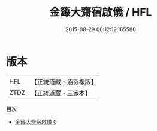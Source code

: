 #+TITLE: 金籙大齋宿啟儀 / HFL

#+DATE: 2015-08-29 00:12:12.165580
* 版本
 |       HFL|【正統道藏・涵芬樓版】|
 |      ZTDZ|【正統道藏・三家本】|
目次
 - [[file:KR5b0168_000.txt][金籙大齋宿啟儀 0]]
